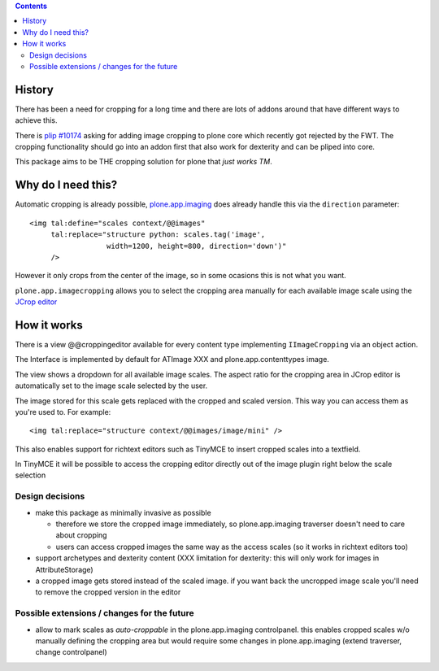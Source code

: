 .. contents::


History
=======

There has been a need for cropping for a long time and there are lots of addons around
that have different ways to achieve this.

There is `plip #10174`_ asking for adding image cropping to plone core
which recently got rejected by the FWT. The cropping functionality should go
into an addon first that also work for dexterity and can be pliped into core.

.. _`plip #10174`: http://dev.plone.org/plone/ticket/10174

This package aims to be THE cropping solution for plone that `just works TM`.


Why do I need this?
===================

Automatic cropping is already possible, `plone.app.imaging`_ does already handle this
via the ``direction`` parameter::

  <img tal:define="scales context/@@images"
       tal:replace="structure python: scales.tag('image',
                    width=1200, height=800, direction='down')"
       />

However it only crops from the center of the image,
so in some ocasions this is not what you want.

``plone.app.imagecropping`` allows you to select the cropping area manually
for each available image scale using the `JCrop editor`_

.. _`plone.app.imaging`: http://pypi.python.org/pypi/plone.app.imaging
.. _`JCrop editor`: http://deepliquid.com/content/Jcrop.html


How it works
============

There is a view @@croppingeditor available for every content type
implementing ``IImageCropping`` via an object action.

The Interface is implemented by default for ATImage XXX and plone.app.contenttypes image.


The view shows a dropdown for all available image scales.
The aspect ratio for the cropping area in JCrop editor is automatically set
to the image scale selected by the user.

.. image:: https://github.com/petschki/plone.app.imagecropping/master/docs/editor.png

The image stored for this scale gets replaced with the cropped and scaled version.
This way you can access them as you're used to. For example::

  <img tal:replace="structure context/@@images/image/mini" />

This also enables support for richtext editors such as TinyMCE to insert
cropped scales into a textfield.

In TinyMCE it will be possible to access the cropping editor directly
out of the image plugin right below the scale selection


Design decisions
----------------

* make this package as minimally invasive as possible

  - therefore we store the cropped image immediately, so plone.app.imaging
    traverser doesn't need to care about cropping

  - users can access cropped images the same way as the access scales
    (so it works in richtext editors too)

* support archetypes and dexterity content
  (XXX limitation for dexterity: this will only work for images in AttributeStorage)

* a cropped image gets stored instead of the scaled image.
  if you want back the uncropped image scale you'll need to remove the cropped version
  in the editor





Possible extensions / changes for the future
--------------------------------------------

* allow to mark scales as `auto-croppable` in the plone.app.imaging controlpanel.
  this enables cropped scales w/o manually defining the cropping area
  but would require some changes in plone.app.imaging (extend traverser, change
  controlpanel)




